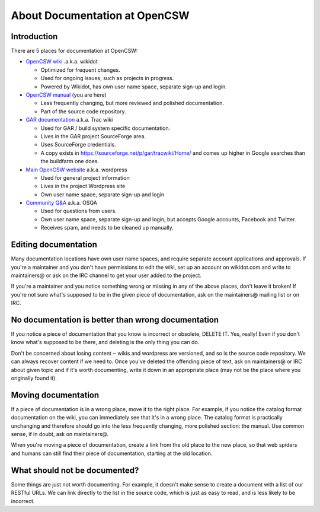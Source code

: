------------------------------
About Documentation at OpenCSW
------------------------------

.. highlight:: text

Introduction
------------

There are 5 places for documentation at OpenCSW:

* `OpenCSW wiki`_ .a.k.a. wikidot

  * Optimized for frequent changes.
  * Used for ongoing issues, such as projects in progress.
  * Powered by Wikidot, has own user name space, separate sign-up and login.

* `OpenCSW manual`_ (you are here)

  * Less frequently changing, but more reviewed and polished documentation.
  * Part of the source code repository.

* `GAR documentation`_ a.k.a. Trac wiki

  * Used for GAR / build system specific documentation.
  * Lives in the GAR project SourceForge area.
  * Uses SourceForge credentials.
  * A copy exists in https://sourceforge.net/p/gar/tracwiki/Home/ and comes up
    higher in Google searches than the buildfarm one does.

* `Main OpenCSW website`_ a.k.a. wordpress

  * Used for general project information
  * Lives in the project Wordpress site
  * Own user name space, separate sign-up and login

* `Community Q&A`_ a.k.a. OSQA

  * Used for questions from users.
  * Own user name space, separate sign-up and login, but accepts
    Google accounts, Facebook and Twitter.
  * Receives spam, and needs to be cleaned up manually.


Editing documentation
---------------------

Many documentation locations have own user name spaces, and require separate
account applications and approvals. If you're a maintainer and you don't have
permissions to edit the wiki, set up an account on wikidot.com and write to
maintainers@ or ask on the IRC channel to get your user added to the project.

If you're a maintainer and you notice something wrong or missing in any of the
above places, don't leave it broken!  If you're not sure what's supposed to be
in the given piece of documentation, ask on the maintainers@ mailing list or on
IRC.


No documentation is better than wrong documentation
---------------------------------------------------

If you notice a piece of documentation that you know is incorrect or obsolete,
DELETE IT.  Yes, really! Even if you don't know what's supposed to be there, and
deleting is the only thing you can do.

Don't be concerned about losing content ‒ wikis and wordpress are versioned,
and so is the source code repository. We can always recover content if we need
to. Once you've deleted the offending piece of text, ask on maintainers@ or IRC
about given topic and if it's worth documenting, write it down in an
appropriate place (may not be the place where you originally found it).

Moving documentation
--------------------

If a piece of documentation is in a wrong place, move it to the right place.
For example, if you notice the catalog format documentation on the wiki, you
can immediately see that it's in a wrong place. The catalog format is
practically unchanging and therefore should go into the less frequently
changing, more polished section: the manual. Use common sense, if in doubt, ask
on maintainers@.

When you're moving a piece of documentation, create a link from the old place
to the new place, so that web spiders and humans can still find their piece of
documentation, starting at the old location.


What should not be documented?
------------------------------

Some things are just not worth documenting. For example, it doesn't make sense
to create a document with a list of our RESTful URLs. We can link directly to
the list in the source code, which is just as easy to read, and is less likely
to be incorrect.


.. _OpenCSW wiki: http://wiki.opencsw.org/buildfarm
.. _OpenCSW manual: http://www.opencsw.org/manual/
.. _GAR documentation: http://gar.opencsw.org/
.. _Main OpenCSW website: http://www.opencsw.org/
.. _Community Q&A: http://www.opencsw.org/community/
